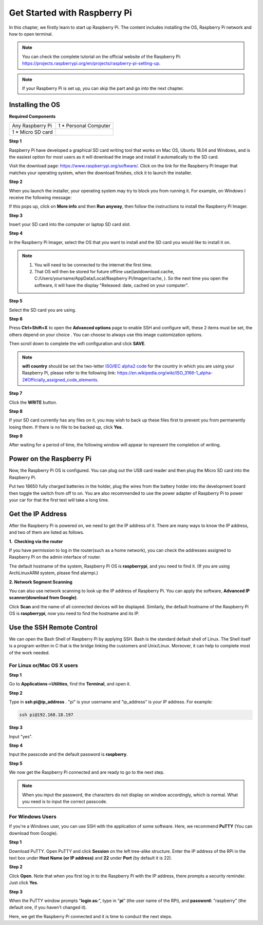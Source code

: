Get Started with Raspberry Pi
=============================

In this chapter, we firstly learn to start up Raspberry Pi. The content
includes installing the OS, Raspberry Pi network and how to open
terminal.

.. note::
     You can check the complete tutorial on the official website of the Raspberry Pi:
     https://projects.raspberrypi.org/en/projects/raspberry-pi-setting-up.

.. note::
    If your Raspberry Pi is set up, you can skip the part and go into the next chapter.

Installing the OS
-----------------

**Required Components**

================== ======================
Any Raspberry Pi   1 \* Personal Computer
1 \* Micro SD card 
================== ======================

**Step 1**

Raspberry Pi have developed a graphical SD card writing tool that works
on Mac OS, Ubuntu 18.04 and Windows, and is the easiest option for most
users as it will download the image and install it automatically to the
SD card.

Visit the download page: https://www.raspberrypi.org/software/. Click on
the link for the Raspberry Pi Imager that matches your operating system,
when the download finishes, click it to launch the installer.

.. image:: media/image219.png


**Step 2**

When you launch the installer, your operating system may try to block
you from running it. For example, on Windows I receive the following
message:

If this pops up, click on **More info** and then **Run anyway**, then
follow the instructions to install the Raspberry Pi Imager.

.. image:: media/image220.png


**Step 3**

Insert your SD card into the computer or laptop SD card slot.

**Step 4**

In the Raspberry Pi Imager, select the OS that you want to install and
the SD card you would like to install it on.

.. image:: media/image221.png


.. note::

    1) You will need to be connected to the internet the first time.

    2) That OS will then be stored for future offline
       use(lastdownload.cache, C:/Users/yourname/AppData/Local/Raspberry
       Pi/Imager/cache, ). So the next time you open the software, it will
       have the display "Released: date, cached on your computer".

**Step 5**

Select the SD card you are using.

.. image:: media/image222.png

**Step 6**

Press **Ctrl+Shift+X** to open the **Advanced options** page to enable
SSH and configure wifi, these 2 items must be set, the others depend on
your choice . You can choose to always use this image customization
options.

.. image:: media/image78.png
   :width: 7.11458in
   :height: 4.70833in

Then scroll down to complete the wifi configuration and click **SAVE**.

.. note::
    **wifi country** should be set the two-letter `ISO/IEC alpha2
    code <https://en.wikipedia.org/wiki/ISO_3166-1_alpha-2#Officially_assigned_code_elements>`__ for
    the country in which you are using your Raspberry Pi, please refer to
    the following link:
    https://en.wikipedia.org/wiki/ISO_3166-1_alpha-2#Officially_assigned_code_elements.

.. image:: media/image79.png


**Step 7**

Click the **WRITE** button.

.. image:: media/image223.png


**Step 8**

If your SD card currently has any files on it, you may wish to back up
these files first to prevent you from permanently losing them. If there
is no file to be backed up, click **Yes**.

.. image:: media/image224.png


**Step 9**

After waiting for a period of time, the following window will appear to
represent the completion of writing.

.. image:: media/image225.png


Power on the Raspberry Pi
-------------------------

Now, the Raspberry Pi OS is configured. You can plug out the USB card
reader and then plug the Micro SD card into the Raspberry Pi.

Put two 18650 fully charged batteries in the holder, plug the wires from
the battery holder into the development board then toggle the switch
from off to on. You are also recommended to use the power adapter of
Raspberry Pi to power your car for that the first test will take a long
time.

Get the IP Address
------------------

After the Raspberry Pi is powered on, we need to get the IP address of
it. There are many ways to know the IP address, and two of them are
listed as follows.

**1.  Checking via the router**

If you have permission to log in the router(such as a home network), you
can check the addresses assigned to Raspberry Pi on the admin interface
of router.

The default hostname of the system, Raspberry Pi OS is **raspberrypi**,
and you need to find it. (If you are using ArchLinuxARM system, please
find alarmpi.)

**2. Network Segment Scanning**

You can also use network scanning to look up the IP address of Raspberry
Pi. You can apply the software, **Advanced IP scanner(download from
Google)**.

Click **Scan** and the name of all connected devices will be displayed.
Similarly, the default hostname of the Raspberry Pi OS is
**raspberrypi**, now you need to find the hostname and its IP.

.. image:: media/image83.png
   :width: 6.13264in
   :height: 2.47431in

Use the SSH Remote Control
--------------------------

We can open the Bash Shell of Raspberry Pi by applying SSH. Bash is the
standard default shell of Linux. The Shell itself is a program written
in C that is the bridge linking the customers and Unix/Linux. Moreover,
it can help to complete most of the work needed.

For Linux or/Mac OS X users
^^^^^^^^^^^^^^^^^^^^^^^^^^^^^^^^^^^^^^

**Step 1**

Go to **Applications**->\ **Utilities**, find the **Terminal**, and open
it.

**Step 2**

Type in **ssh pi@ip_address** . \"pi\" is your username and \"ip_address\" is
your IP address. 
For example:

.. code-block::

    ssh pi@192.168.18.197

**Step 3**

Input \"yes\".

.. image:: media/image226.png


**Step 4**

Input the passcode and the default password is **raspberry**.

.. image:: media/image227.png


**Step 5**

We now get the Raspberry Pi connected and are ready to go to the next
step.

.. image:: media/image86.png
   :alt: IMG_277
   :width: 6.86528in
   :height: 5.44444in


.. note::
    When you input the password, the characters do not display on
    window accordingly, which is normal. What you need is to input the
    correct passcode.


For Windows Users
^^^^^^^^^^^^^^^^^^^^^^^^^^^^^^^^^^^^^^

If you're a Windows user, you can use SSH with the application of some
software. Here, we recommend **PuTTY** (You can download from Google).

**Step 1**

Download PuTTY. Open PuTTY and click **Session** on the left tree-alike
structure. Enter the IP address of the RPi in the text box under **Host
Name (or IP address)** and **22** under **Port** (by default it is 22).

.. image:: media/image87.png
   :alt: IMG_278
   :width: 6.3125in
   :height: 5.59375in

**Step 2**

Click **Open**. Note that when you first log in to the Raspberry Pi with
the IP address, there prompts a security reminder. Just click **Yes**.

**Step 3**

When the PuTTY window prompts \"**login as:**\", type in
\"**pi**\" (the user name of the RPi), and **password:** \"raspberry\"
(the default one, if you haven't changed it).

.. image:: media/image228.png


Here, we get the Raspberry Pi connected and it is time to conduct the
next steps.